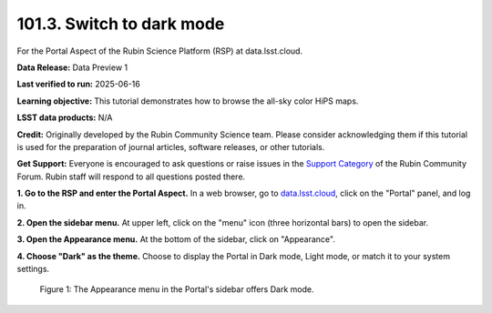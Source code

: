 .. _portal-101-3:

##########################
101.3. Switch to dark mode
##########################

For the Portal Aspect of the Rubin Science Platform (RSP) at data.lsst.cloud.

**Data Release:** Data Preview 1

**Last verified to run:** 2025-06-16

**Learning objective:** This tutorial demonstrates how to browse the all-sky color HiPS maps.

**LSST data products:** N/A

**Credit:** Originally developed by the Rubin Community Science team.
Please consider acknowledging them if this tutorial is used for the preparation of journal articles, software releases, or other tutorials.

**Get Support:** Everyone is encouraged to ask questions or raise issues in the `Support Category <https://community.lsst.org/c/support/6>`_ of the Rubin Community Forum.
Rubin staff will respond to all questions posted there.

**1. Go to the RSP and enter the Portal Aspect.**
In a web browser, go to `data.lsst.cloud <https://data.lsst.cloud/>`_, click on the "Portal" panel, and log in.

**2. Open the sidebar menu.**
At upper left, click on the "menu" icon (three horizontal bars) to open the sidebar.

**3. Open the Appearance menu.**
At the bottom of the sidebar, click on "Appearance".

**4. Choose "Dark" as the theme.**
Choose to display the Portal in Dark mode, Light mode, or match it to your system settings.

.. figure:: images/portal-101-3-1.png
    :name: portal-101-3-1
    :alt: The appearance menu in the sidebar.
    :width: 300

    Figure 1: The Appearance menu in the Portal's sidebar offers Dark mode.
